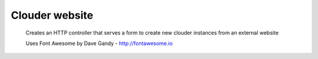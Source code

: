 ===============
Clouder website
===============

    Creates an HTTP controller that serves a form to create
    new clouder instances from an external website

    Uses Font Awesome by Dave Gandy - http://fontawesome.io
